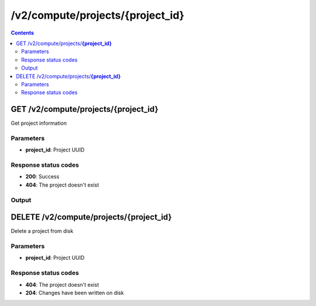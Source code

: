 /v2/compute/projects/{project_id}
------------------------------------------------------------------------------------------------------------------------------------------

.. contents::

GET /v2/compute/projects/**{project_id}**
~~~~~~~~~~~~~~~~~~~~~~~~~~~~~~~~~~~~~~~~~~~~~~~~~~~~~~~~~~~~~~~~~~~~~~~~~~~~~~~~~~~~~~~~~~~~~~~~~~~~~~~~~~~~~~~~~~~~~~~~~~~~~~~~~~~~~~~~~~~~~~~~~~~~~~~~~~~~~~
Get project information

Parameters
**********
- **project_id**: Project UUID

Response status codes
**********************
- **200**: Success
- **404**: The project doesn't exist

Output
*******
.. raw:: html

    <table>
    <tr>                 <th>Name</th>                 <th>Mandatory</th>                 <th>Type</th>                 <th>Description</th>                 </tr>
    <tr><td>auto_close</td>                    <td> </td>                     <td>boolean</td>                     <td>Project auto close when client cut off the notifications feed</td>                     </tr>
    <tr><td>auto_open</td>                    <td> </td>                     <td>boolean</td>                     <td>Project open when GNS3 start</td>                     </tr>
    <tr><td>auto_start</td>                    <td> </td>                     <td>boolean</td>                     <td>Project start when opened</td>                     </tr>
    <tr><td>filename</td>                    <td> </td>                     <td>['string', 'null']</td>                     <td>Project filename</td>                     </tr>
    <tr><td>name</td>                    <td> </td>                     <td>['string', 'null']</td>                     <td>Project name</td>                     </tr>
    <tr><td>path</td>                    <td> </td>                     <td>['string', 'null']</td>                     <td>Project directory</td>                     </tr>
    <tr><td>project_id</td>                    <td>&#10004;</td>                     <td>string</td>                     <td>Project UUID</td>                     </tr>
    <tr><td>scene_height</td>                    <td> </td>                     <td>integer</td>                     <td>Height of the drawing area</td>                     </tr>
    <tr><td>scene_width</td>                    <td> </td>                     <td>integer</td>                     <td>Width of the drawing area</td>                     </tr>
    <tr><td>show_grid</td>                    <td> </td>                     <td>boolean</td>                     <td>Show the grid on the drawing area</td>                     </tr>
    <tr><td>show_interface_labels</td>                    <td> </td>                     <td>boolean</td>                     <td>Show interface labels on the drawing area</td>                     </tr>
    <tr><td>show_layers</td>                    <td> </td>                     <td>boolean</td>                     <td>Show layers on the drawing area</td>                     </tr>
    <tr><td>snap_to_grid</td>                    <td> </td>                     <td>boolean</td>                     <td>Snap to grid on the drawing area</td>                     </tr>
    <tr><td>status</td>                    <td> </td>                     <td>enum</td>                     <td>Possible values: opened, closed</td>                     </tr>
    <tr><td>zoom</td>                    <td> </td>                     <td>integer</td>                     <td>Zoom of the drawing area</td>                     </tr>
    </table>


DELETE /v2/compute/projects/**{project_id}**
~~~~~~~~~~~~~~~~~~~~~~~~~~~~~~~~~~~~~~~~~~~~~~~~~~~~~~~~~~~~~~~~~~~~~~~~~~~~~~~~~~~~~~~~~~~~~~~~~~~~~~~~~~~~~~~~~~~~~~~~~~~~~~~~~~~~~~~~~~~~~~~~~~~~~~~~~~~~~~
Delete a project from disk

Parameters
**********
- **project_id**: Project UUID

Response status codes
**********************
- **404**: The project doesn't exist
- **204**: Changes have been written on disk

